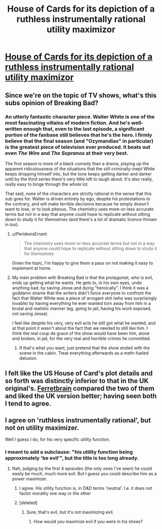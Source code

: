#+TITLE: House of Cards for its depiction of a ruthless instrumentally rational utility maximizor

* [[http://en.wikipedia.org/wiki/House_of_Cards_(U.S._TV_series)][House of Cards for its depiction of a ruthless instrumentally rational utility maximizor]]
:PROPERTIES:
:Score: 11
:DateUnix: 1414133577.0
:DateShort: 2014-Oct-24
:END:

** Since we're on the topic of TV shows, what's this subs opinion of Breaking Bad?
:PROPERTIES:
:Author: Magodo
:Score: 5
:DateUnix: 1414136826.0
:DateShort: 2014-Oct-24
:END:

*** An utterly fantastic character piece. Walter White is one of the most fascinating villains of modern fiction. And he's well-written enough that, even to the last episode, a significant portion of the fanbase still believes that he's the hero. I firmly believe that the final season (and "Ozymandias" in particular) is the greatest piece of television ever produced. It beats out even /The Wire/ and /The Sopranos/ at their very best.

The first season is more of a black comedy than a drama, playing up the apparent ridiculousness of the situations that the still criminally-inept White keeps dropping himself into, but the tone keeps getting darker and darker until by the third series there's very little left to laugh about. It's also really, really easy to binge through the whole lot.

That said, none of the characters are strictly rational in the sense that this sub goes for. Walter is driven entirely by ego, despite his protestations to the contrary, and will make terrible decisions because he simply doesn't want to lose, or to look piteous. The chemistry uses more-or-less accurate terms but not in a way that anyone could hope to replicate without sitting down to study it for themselves (and there's a lot of dramatic licence thrown in too).
:PROPERTIES:
:Author: GeeJo
:Score: 12
:DateUnix: 1414145224.0
:DateShort: 2014-Oct-24
:END:

**** u/PeridexisErrant:
#+begin_quote
  The chemistry uses more-or-less accurate terms but not in a way that anyone could hope to replicate without sitting down to study it for themselves
#+end_quote

Given the topic, I'm happy to give them a pass on not making it easy to implement at home.
:PROPERTIES:
:Author: PeridexisErrant
:Score: 6
:DateUnix: 1414196892.0
:DateShort: 2014-Oct-25
:END:


**** My main problem with Breaking Bad is that the protagonist, who is evil, ends up getting what he wants. He gets to, in his own eyes, undo anything bad, by saving Jesse and dying "heroically". I think it was a goddamn shame that the writers didn't force everyone to confront the fact that Walter White was a piece of arrogant shit (who was surprisingly lovable) by having everything he ever wanted torn away from him in a brutal and realistic manner (eg, going to jail, having his work exposed, not saving Jesse).

I feel like despite his very, very evil acts he still got what he wanted, and at that point it wasn't about the fact that we needed to still like him. I think the real coup de grace of the show would have been him, alone and broken, in jail, for the very real and horrible crimes he committed.
:PROPERTIES:
:Author: ianstlawrence
:Score: 1
:DateUnix: 1416520673.0
:DateShort: 2014-Nov-21
:END:

***** If that's what you want, just pretend that the show ended with the scene in the cabin. Treat everything afterwards as a meth-fueled delusion.
:PROPERTIES:
:Author: GeeJo
:Score: 1
:DateUnix: 1416527113.0
:DateShort: 2014-Nov-21
:END:


** I felt like the US House of Card's plot details and so forth was distinctly inferior to that in the UK original's. [[http://ferretbrain.com/articles/article-943][Ferretbrain]] compared the two of them and liked the UK version better; having seen both I tend to agree.
:PROPERTIES:
:Author: Escapement
:Score: 3
:DateUnix: 1414150675.0
:DateShort: 2014-Oct-24
:END:


** I agree on 'ruthless instrumentally rational', but not on utility maximizer.

Well I guess I do, for his very specific utility function.
:PROPERTIES:
:Author: eltegid
:Score: 6
:DateUnix: 1414136762.0
:DateShort: 2014-Oct-24
:END:

*** I meant to add a subclause: "his utility function being approximately 'be evil'", but the title is too long already.
:PROPERTIES:
:Score: 2
:DateUnix: 1414154815.0
:DateShort: 2014-Oct-24
:END:

**** Nah, judging by the first 4 episodes (the only ones I've seen) he could easily be much, much more evil. But I guess you could describe him as a power maximizer.
:PROPERTIES:
:Score: 4
:DateUnix: 1414162132.0
:DateShort: 2014-Oct-24
:END:

***** I agree. His utility function is, in D&D terms 'neutral'. I.e. it does not factor morality one way or the other
:PROPERTIES:
:Author: eltegid
:Score: 2
:DateUnix: 1414397959.0
:DateShort: 2014-Oct-27
:END:


***** [deleted]
:PROPERTIES:
:Score: 1
:DateUnix: 1414182080.0
:DateShort: 2014-Oct-24
:END:

****** Sure, that's evil, but it's not maximizing evil.
:PROPERTIES:
:Author: micaeked
:Score: 2
:DateUnix: 1414214888.0
:DateShort: 2014-Oct-25
:END:

******* How would you maximize evil if you were in his shoes?
:PROPERTIES:
:Author: Pineapple_Chicken
:Score: 1
:DateUnix: 1414224285.0
:DateShort: 2014-Oct-25
:END:

